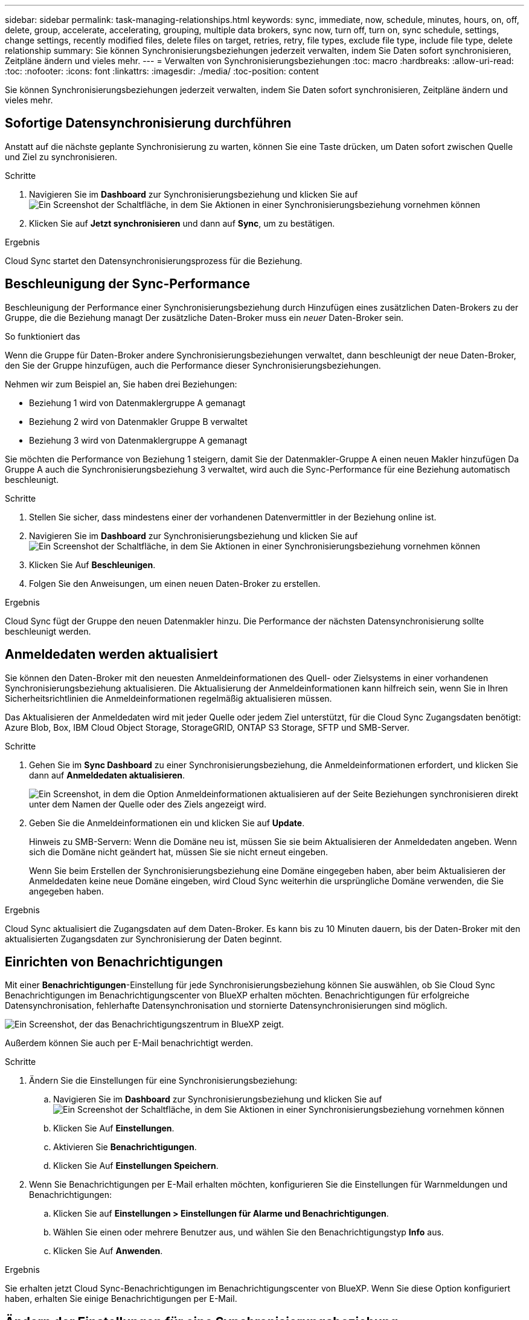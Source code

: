---
sidebar: sidebar 
permalink: task-managing-relationships.html 
keywords: sync, immediate, now, schedule, minutes, hours, on, off, delete, group, accelerate, accelerating, grouping, multiple data brokers, sync now, turn off, turn on, sync schedule, settings, change settings, recently modified files, delete files on target, retries, retry, file types, exclude file type, include file type, delete relationship 
summary: Sie können Synchronisierungsbeziehungen jederzeit verwalten, indem Sie Daten sofort synchronisieren, Zeitpläne ändern und vieles mehr. 
---
= Verwalten von Synchronisierungsbeziehungen
:toc: macro
:hardbreaks:
:allow-uri-read: 
:toc: 
:nofooter: 
:icons: font
:linkattrs: 
:imagesdir: ./media/
:toc-position: content


[role="lead"]
Sie können Synchronisierungsbeziehungen jederzeit verwalten, indem Sie Daten sofort synchronisieren, Zeitpläne ändern und vieles mehr.



== Sofortige Datensynchronisierung durchführen

Anstatt auf die nächste geplante Synchronisierung zu warten, können Sie eine Taste drücken, um Daten sofort zwischen Quelle und Ziel zu synchronisieren.

.Schritte
. Navigieren Sie im *Dashboard* zur Synchronisierungsbeziehung und klicken Sie auf image:icon-sync-action.png["Ein Screenshot der Schaltfläche, in dem Sie Aktionen in einer Synchronisierungsbeziehung vornehmen können"]
. Klicken Sie auf *Jetzt synchronisieren* und dann auf *Sync*, um zu bestätigen.


.Ergebnis
Cloud Sync startet den Datensynchronisierungsprozess für die Beziehung.



== Beschleunigung der Sync-Performance

Beschleunigung der Performance einer Synchronisierungsbeziehung durch Hinzufügen eines zusätzlichen Daten-Brokers zu der Gruppe, die die Beziehung managt Der zusätzliche Daten-Broker muss ein _neuer_ Daten-Broker sein.

.So funktioniert das
Wenn die Gruppe für Daten-Broker andere Synchronisierungsbeziehungen verwaltet, dann beschleunigt der neue Daten-Broker, den Sie der Gruppe hinzufügen, auch die Performance dieser Synchronisierungsbeziehungen.

Nehmen wir zum Beispiel an, Sie haben drei Beziehungen:

* Beziehung 1 wird von Datenmaklergruppe A gemanagt
* Beziehung 2 wird von Datenmakler Gruppe B verwaltet
* Beziehung 3 wird von Datenmaklergruppe A gemanagt


Sie möchten die Performance von Beziehung 1 steigern, damit Sie der Datenmakler-Gruppe A einen neuen Makler hinzufügen Da Gruppe A auch die Synchronisierungsbeziehung 3 verwaltet, wird auch die Sync-Performance für eine Beziehung automatisch beschleunigt.

.Schritte
. Stellen Sie sicher, dass mindestens einer der vorhandenen Datenvermittler in der Beziehung online ist.
. Navigieren Sie im *Dashboard* zur Synchronisierungsbeziehung und klicken Sie auf image:icon-sync-action.png["Ein Screenshot der Schaltfläche, in dem Sie Aktionen in einer Synchronisierungsbeziehung vornehmen können"]
. Klicken Sie Auf *Beschleunigen*.
. Folgen Sie den Anweisungen, um einen neuen Daten-Broker zu erstellen.


.Ergebnis
Cloud Sync fügt der Gruppe den neuen Datenmakler hinzu. Die Performance der nächsten Datensynchronisierung sollte beschleunigt werden.



== Anmeldedaten werden aktualisiert

Sie können den Daten-Broker mit den neuesten Anmeldeinformationen des Quell- oder Zielsystems in einer vorhandenen Synchronisierungsbeziehung aktualisieren. Die Aktualisierung der Anmeldeinformationen kann hilfreich sein, wenn Sie in Ihren Sicherheitsrichtlinien die Anmeldeinformationen regelmäßig aktualisieren müssen.

Das Aktualisieren der Anmeldedaten wird mit jeder Quelle oder jedem Ziel unterstützt, für die Cloud Sync Zugangsdaten benötigt: Azure Blob, Box, IBM Cloud Object Storage, StorageGRID, ONTAP S3 Storage, SFTP und SMB-Server.

.Schritte
. Gehen Sie im *Sync Dashboard* zu einer Synchronisierungsbeziehung, die Anmeldeinformationen erfordert, und klicken Sie dann auf *Anmeldedaten aktualisieren*.
+
image:screenshot_sync_update_credentials.png["Ein Screenshot, in dem die Option Anmeldeinformationen aktualisieren auf der Seite Beziehungen synchronisieren direkt unter dem Namen der Quelle oder des Ziels angezeigt wird."]

. Geben Sie die Anmeldeinformationen ein und klicken Sie auf *Update*.
+
Hinweis zu SMB-Servern: Wenn die Domäne neu ist, müssen Sie sie beim Aktualisieren der Anmeldedaten angeben. Wenn sich die Domäne nicht geändert hat, müssen Sie sie nicht erneut eingeben.

+
Wenn Sie beim Erstellen der Synchronisierungsbeziehung eine Domäne eingegeben haben, aber beim Aktualisieren der Anmeldedaten keine neue Domäne eingeben, wird Cloud Sync weiterhin die ursprüngliche Domäne verwenden, die Sie angegeben haben.



.Ergebnis
Cloud Sync aktualisiert die Zugangsdaten auf dem Daten-Broker. Es kann bis zu 10 Minuten dauern, bis der Daten-Broker mit den aktualisierten Zugangsdaten zur Synchronisierung der Daten beginnt.



== Einrichten von Benachrichtigungen

Mit einer *Benachrichtigungen*-Einstellung für jede Synchronisierungsbeziehung können Sie auswählen, ob Sie Cloud Sync Benachrichtigungen im Benachrichtigungscenter von BlueXP erhalten möchten. Benachrichtigungen für erfolgreiche Datensynchronisation, fehlerhafte Datensynchronisation und stornierte Datensynchronisierungen sind möglich.

image:https://raw.githubusercontent.com/NetAppDocs/cloud-manager-sync/main/media/screenshot-notification-center.png["Ein Screenshot, der das Benachrichtigungszentrum in BlueXP zeigt."]

Außerdem können Sie auch per E-Mail benachrichtigt werden.

.Schritte
. Ändern Sie die Einstellungen für eine Synchronisierungsbeziehung:
+
.. Navigieren Sie im *Dashboard* zur Synchronisierungsbeziehung und klicken Sie auf image:icon-sync-action.png["Ein Screenshot der Schaltfläche, in dem Sie Aktionen in einer Synchronisierungsbeziehung vornehmen können"]
.. Klicken Sie Auf *Einstellungen*.
.. Aktivieren Sie *Benachrichtigungen*.
.. Klicken Sie Auf *Einstellungen Speichern*.


. Wenn Sie Benachrichtigungen per E-Mail erhalten möchten, konfigurieren Sie die Einstellungen für Warnmeldungen und Benachrichtigungen:
+
.. Klicken Sie auf *Einstellungen > Einstellungen für Alarme und Benachrichtigungen*.
.. Wählen Sie einen oder mehrere Benutzer aus, und wählen Sie den Benachrichtigungstyp *Info* aus.
.. Klicken Sie Auf *Anwenden*.




.Ergebnis
Sie erhalten jetzt Cloud Sync-Benachrichtigungen im Benachrichtigungscenter von BlueXP. Wenn Sie diese Option konfiguriert haben, erhalten Sie einige Benachrichtigungen per E-Mail.



== Ändern der Einstellungen für eine Synchronisierungsbeziehung

Ändern Sie Einstellungen, mit denen festgelegt wird, wie Quelldateien und Ordner synchronisiert und am Zielspeicherort verwaltet werden.

. Navigieren Sie im *Dashboard* zur Synchronisierungsbeziehung und klicken Sie auf image:icon-sync-action.png["Ein Screenshot der Schaltfläche, in dem Sie Aktionen in einer Synchronisierungsbeziehung vornehmen können"]
. Klicken Sie Auf *Einstellungen*.
. Ändern Sie alle Einstellungen.
+
image:screenshot_sync_settings.png["Ein Screenshot, der die Einstellungen für eine Synchronisierungsbeziehung anzeigt."]

+
[[deleteonsource] Hier eine kurze Beschreibung der einzelnen Einstellungen:

+
Zeitplan:: Wählen Sie einen wiederkehrenden Zeitplan für zukünftige Synchronisierungen aus oder deaktivieren Sie den Synchronisationsplan. Sie können eine Beziehung planen, um Daten bis zu alle 1 Minute zu synchronisieren.
Sync Timeout:: Legen Sie fest, ob Cloud Sync eine Datensynchronisation abbrechen soll, wenn die Synchronisierung in der angegebenen Anzahl an Stunden oder Tagen nicht abgeschlossen ist.
Benachrichtigungen:: Ermöglicht Ihnen die Auswahl, ob Sie Cloud Sync Benachrichtigungen im Benachrichtigungscenter von BlueXP erhalten möchten. Benachrichtigungen für erfolgreiche Datensynchronisation, fehlerhafte Datensynchronisation und stornierte Datensynchronisierungen sind möglich.
+
--
Wenn Sie Benachrichtigungen erhalten möchten für

--
Wiederholungen:: Legen Sie fest, wie oft Cloud Sync versuchen soll, eine Datei zu synchronisieren, bevor Sie sie überspringen.
Vergleich Von:: Wählen Sie aus, ob Cloud Sync bestimmte Attribute vergleichen soll, wenn Sie feststellen, ob sich eine Datei oder ein Verzeichnis geändert hat und erneut synchronisiert werden soll.
+
--
Selbst wenn Sie diese Attribute deaktivieren, vergleicht Cloud Sync die Quelle immer noch mit dem Ziel, indem es die Pfade, Dateigrößen und Dateinamen überprüft. Falls Änderungen vorliegen, werden diese Dateien und Verzeichnisse synchronisiert.

Sie können festlegen, dass Cloud Sync aktiviert oder deaktiviert wird, indem Sie die folgenden Attribute vergleichen:

** *Mtime*: Die letzte geänderte Zeit für eine Datei. Dieses Attribut ist für Verzeichnisse nicht gültig.
** *Uid*, *gid* und *Mode*: Berechtigungsflaggen für Linux.


--
Für Objekte kopieren:: Sie können diese Option nicht bearbeiten, nachdem Sie die Beziehung erstellt haben.
Kürzlich geänderte Dateien:: Wählen Sie diese Option aus, um Dateien auszuschließen, die vor der geplanten Synchronisierung zuletzt geändert wurden.
Dateien auf Quelle löschen:: Wählen Sie diese Option aus, um Dateien vom Quellspeicherort zu löschen, nachdem Cloud Sync die Dateien auf den Zielspeicherort kopiert hat. Diese Option schließt das Risiko eines Datenverlusts ein, da die Quelldateien nach dem Kopieren gelöscht werden.
+
--
Wenn Sie diese Option aktivieren, müssen Sie auch einen Parameter in der Datei local.json im Datenvermittler ändern. Öffnen Sie die Datei und aktualisieren Sie sie wie folgt:

[source, json]
----
{
"workers":{
"transferrer":{
"delete-on-source": true
}
}
}
----
--
Dateien auf Ziel löschen:: Wählen Sie diese Option aus, um Dateien vom Zielspeicherort zu löschen, wenn sie aus der Quelle gelöscht wurden. Standardmäßig werden Dateien nie vom Zielspeicherort gelöscht.
Dateitypen:: Definieren Sie die Dateitypen, die in jede Synchronisierung einbezogen werden sollen: Dateien, Verzeichnisse und symbolische Links.
Dateierweiterungen ausschließen:: Geben Sie Dateierweiterungen an, die vom Sync ausgeschlossen werden sollen, indem Sie die Dateierweiterung eingeben und *Enter* drücken. Geben Sie beispielsweise _log_ oder _.log_ ein, um *.log-Dateien auszuschließen. Für mehrere Erweiterungen ist kein Trennzeichen erforderlich. Das folgende Video enthält eine kurze Demo:
+
--
video::video_file_extensions.mp4[width=840,height=240]
--
Dateigröße:: Wählen Sie, ob alle Dateien unabhängig von ihrer Größe oder nur Dateien in einem bestimmten Größenbereich synchronisiert werden sollen.
Änderungsdatum:: Wählen Sie alle Dateien unabhängig vom letzten Änderungsdatum aus, Dateien, die nach einem bestimmten Datum, vor einem bestimmten Datum oder zwischen einem bestimmten Zeitraum geändert wurden.
Erstellungsdatum:: Wenn ein SMB-Server die Quelle ist, können Sie mit dieser Einstellung Dateien synchronisieren, die nach einem bestimmten Datum, vor einem bestimmten Datum oder zwischen einem bestimmten Zeitraum erstellt wurden.
ACL – Access Control List:: Kopieren Sie ACLs von einem SMB-Server, indem Sie eine Einstellung aktivieren, wenn Sie eine Beziehung erstellen oder nachdem Sie eine Beziehung erstellt haben.


. Klicken Sie Auf *Einstellungen Speichern*.


.Ergebnis
Cloud Sync ändert die Synchronisierungsbeziehung mit den neuen Einstellungen.



== Löschen von Beziehungen

Sie können eine Synchronisierungsbeziehung löschen, wenn Sie keine Daten mehr zwischen Quelle und Ziel synchronisieren müssen. Diese Aktion löscht nicht die Gruppe des Daten-Brokers (oder die Instanzen einzelner Daten-Broker) und löscht keine Daten aus dem Ziel.

.Schritte
. Navigieren Sie im *Dashboard* zur Synchronisierungsbeziehung und klicken Sie auf image:icon-sync-action.png["Ein Screenshot der Schaltfläche, in dem Sie Aktionen in einer Synchronisierungsbeziehung vornehmen können"]
. Klicken Sie auf *Löschen* und dann erneut auf *Löschen*, um zu bestätigen.


.Ergebnis
Cloud Sync löscht die Synchronisierungsbeziehung.
